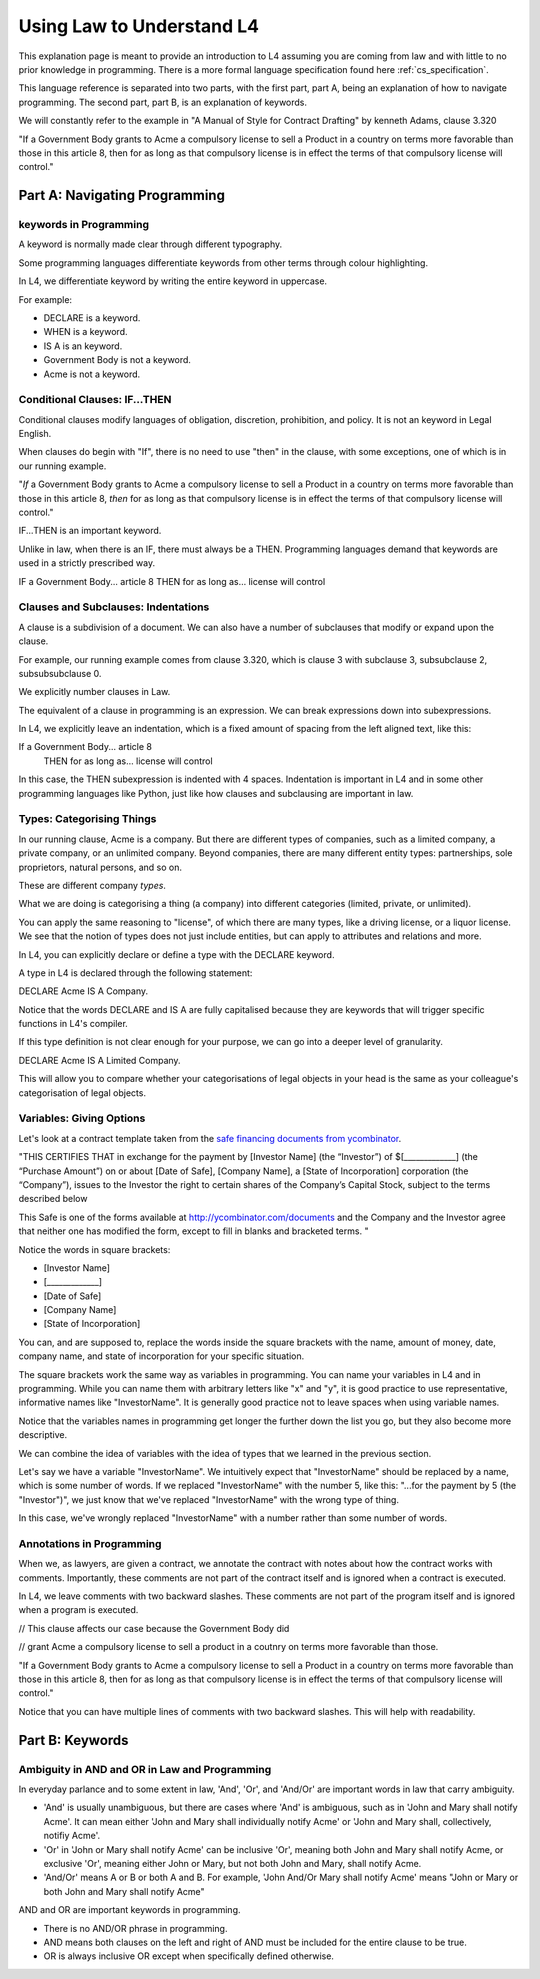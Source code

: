 .. _law_understand_l4:

==========================
Using Law to Understand L4
==========================

This explanation page is meant to provide an introduction to L4 assuming you are coming from law and with little to no prior knowledge in programming. There is a more formal language specification found here :ref:`cs_specification`.

This language reference is separated into two parts, with the first part, part A, being an explanation of how to navigate programming. The second part, part B, is an explanation of keywords.

We will constantly refer to the example in "A Manual of Style for Contract Drafting" by kenneth Adams, clause 3.320

"If a Government Body grants to Acme a compulsory license to sell a Product in a country on terms more favorable than those in this article 8, then for as long as that compulsory license is in effect the terms of that compulsory license will control."

------------------------------
Part A: Navigating Programming
------------------------------

~~~~~~~~~~~~~~~~~~~~~~~
keywords in Programming
~~~~~~~~~~~~~~~~~~~~~~~

A keyword is normally made clear through different typography.

Some programming languages differentiate keywords from other terms through colour highlighting.

In L4, we differentiate keyword by writing the entire keyword in uppercase.

For example:

- DECLARE is a keyword.
- WHEN is a keyword.
- IS A is an keyword.
- Government Body is not a keyword.
- Acme is not a keyword.

~~~~~~~~~~~~~~~~~~~~~~~~~~~~~~
Conditional Clauses: IF...THEN
~~~~~~~~~~~~~~~~~~~~~~~~~~~~~~

Conditional clauses modify languages of obligation, discretion, prohibition, and policy. It is not an keyword in Legal English.

When clauses do begin with "If", there is no need to use "then" in the clause, with some exceptions, one of which is in our running example.

"*If* a Government Body grants to Acme a compulsory license to sell a Product in a country on terms more favorable than those in this article 8, *then* for as long as that compulsory license is in effect the terms of that compulsory license will control."

IF...THEN is an important keyword.

Unlike in law, when there is an IF, there must always be a THEN. Programming languages demand that keywords are used in a strictly prescribed way.

IF a Government Body... article 8
THEN for as long as... license will control

~~~~~~~~~~~~~~~~~~~~~~~~~~~~~~~~~~~~
Clauses and Subclauses: Indentations
~~~~~~~~~~~~~~~~~~~~~~~~~~~~~~~~~~~~

A clause is a subdivision of a document. We can also have a number of subclauses that modify or expand upon the clause.

For example, our running example comes from clause 3.320, which is clause 3 with subclause 3, subsubclause 2, subsubsubclause 0.

We explicitly number clauses in Law.

The equivalent of a clause in programming is an expression. We can break expressions down into subexpressions.

In L4, we explicitly leave an indentation, which is a fixed amount of spacing from the left aligned text, like this:

If a Government Body... article 8
    THEN for as long as... license will control

In this case, the THEN subexpression is indented with 4 spaces. Indentation is important in L4 and in some other programming languages like Python, just like how clauses and subclausing are important in law.

~~~~~~~~~~~~~~~~~~~~~~~~~~
Types: Categorising Things
~~~~~~~~~~~~~~~~~~~~~~~~~~

In our running clause, Acme is a company. But there are different types of companies, such as a limited company, a private company, or an unlimited company. Beyond companies, there are many different entity types: partnerships, sole proprietors, natural persons, and so on.

These are different company *types*.

What we are doing is categorising a thing (a company) into different categories (limited, private, or unlimited).

You can apply the same reasoning to "license", of which there are many types, like a driving license, or a liquor license. We see that the notion of types does not just include entities, but can apply to attributes and relations and more. 

In L4, you can explicitly declare or define a type with the DECLARE keyword.

A type in L4 is declared through the following statement: 

DECLARE Acme IS A Company.

Notice that the words DECLARE and IS A are fully capitalised because they are keywords that will trigger specific functions in L4's compiler.

If this type definition is not clear enough for your purpose, we can go into a deeper level of granularity.

DECLARE Acme IS A Limited Company.

This will allow you to compare whether your categorisations of legal objects in your head is the same as your colleague's categorisation of legal objects.

~~~~~~~~~~~~~~~~~~~~~~~~~
Variables: Giving Options
~~~~~~~~~~~~~~~~~~~~~~~~~

Let's look at a contract template taken from the `safe financing documents from ycombinator <https://www.ycombinator.com/documents>`_.

"THIS CERTIFIES THAT in exchange for the payment by [Investor Name] (the “Investor”) of $[_____________] (the “Purchase Amount”) on or about [Date of Safe], [Company Name], a [State of Incorporation] corporation (the “Company”), issues to the Investor the right to certain shares of the Company’s Capital Stock, subject to the terms described below

This Safe is one of the forms available at `http://ycombinator.com/documents <http://ycombinator.com/documents>`_ and the Company and the Investor agree that neither one has modified the form, except to fill in blanks and bracketed terms. "

Notice the words in square brackets:

- [Investor Name]
- [_____________]
- [Date of Safe]
- [Company Name]
- [State of Incorporation]

You can, and are supposed to, replace the words inside the square brackets with the name, amount of money, date, company name, and state of incorporation for your specific situation.

The square brackets work the same way as variables in programming. You can name your variables in L4 and in programming. While you can name them with arbitrary letters like "x" and "y", it is good practice to use representative, informative names like "InvestorName". It is generally good practice not to leave spaces when using variable names.

Notice that the variables names in programming get longer the further down the list you go, but they also become more descriptive.

We can combine the idea of variables with the idea of types that we learned in the previous section.

Let's say we have a variable "InvestorName". We intuitively expect that "InvestorName" should be replaced by a name, which is some number of words. If we replaced "InvestorName" with the number 5, like this: "...for the payment by 5 (the "Investor")", we just know that we've replaced "InvestorName" with the wrong type of thing. 

In this case, we've wrongly replaced "InvestorName" with a number rather than some number of words.

~~~~~~~~~~~~~~~~~~~~~~~~~~
Annotations in Programming
~~~~~~~~~~~~~~~~~~~~~~~~~~

When we, as lawyers, are given a contract, we annotate the contract with notes about how the contract works with comments. Importantly, these comments are not part of the contract itself and is ignored when a contract is executed.

In L4, we leave comments with two backward slashes. These comments are not part of the program itself and is ignored when a program is executed.

// This clause affects our case because the Government Body did 

// grant Acme a compulsory license to sell a product in a coutnry on terms more favorable than those.

"If a Government Body grants to Acme a compulsory license to sell a Product in a country on terms more favorable than those in this article 8, then for as long as that compulsory license is in effect the terms of that compulsory license will control."

Notice that you can have multiple lines of comments with two backward slashes. This will help with readability.

----------------
Part B: Keywords
----------------
~~~~~~~~~~~~~~~~~~~~~~~~~~~~~~~~~~~~~~~~~~~~~~
Ambiguity in AND and OR in Law and Programming
~~~~~~~~~~~~~~~~~~~~~~~~~~~~~~~~~~~~~~~~~~~~~~

In everyday parlance and to some extent in law, 'And', 'Or', and 'And/Or' are important words in law that carry ambiguity.

- 'And' is usually unambiguous, but there are cases where 'And' is ambiguous, such as in 'John and Mary shall notify Acme'. It can mean either 'John and Mary shall individually notify Acme' or 'John and Mary shall, collectively, notifiy Acme'.

- 'Or' in 'John or Mary shall notify Acme' can be inclusive 'Or', meaning both John and Mary shall notify Acme, or exclusive 'Or', meaning either John or Mary, but not both John and Mary, shall notify Acme.

- 'And/Or' means A or B or both A and B. For example, 'John And/Or Mary shall notify Acme' means "John or Mary or both John and Mary shall notify Acme"

AND and OR are important keywords in programming. 

- There is no AND/OR phrase in programming.

- AND means both clauses on the left and right of AND must be included for the entire clause to be true.

- OR is always inclusive OR except when specifically defined otherwise.